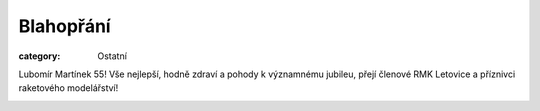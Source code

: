 Blahopřání
##########

:category: Ostatní

Lubomír Martínek 55! Vše nejlepší, hodně zdraví a pohody k významnému jubileu,
přejí členové RMK Letovice a příznivci raketového modelářství!

.. image:: https://www.zonerama.com/photos/113617687_400x560_16.jpg
   :class: img-rounded
   :alt: Lubomir Martinek
